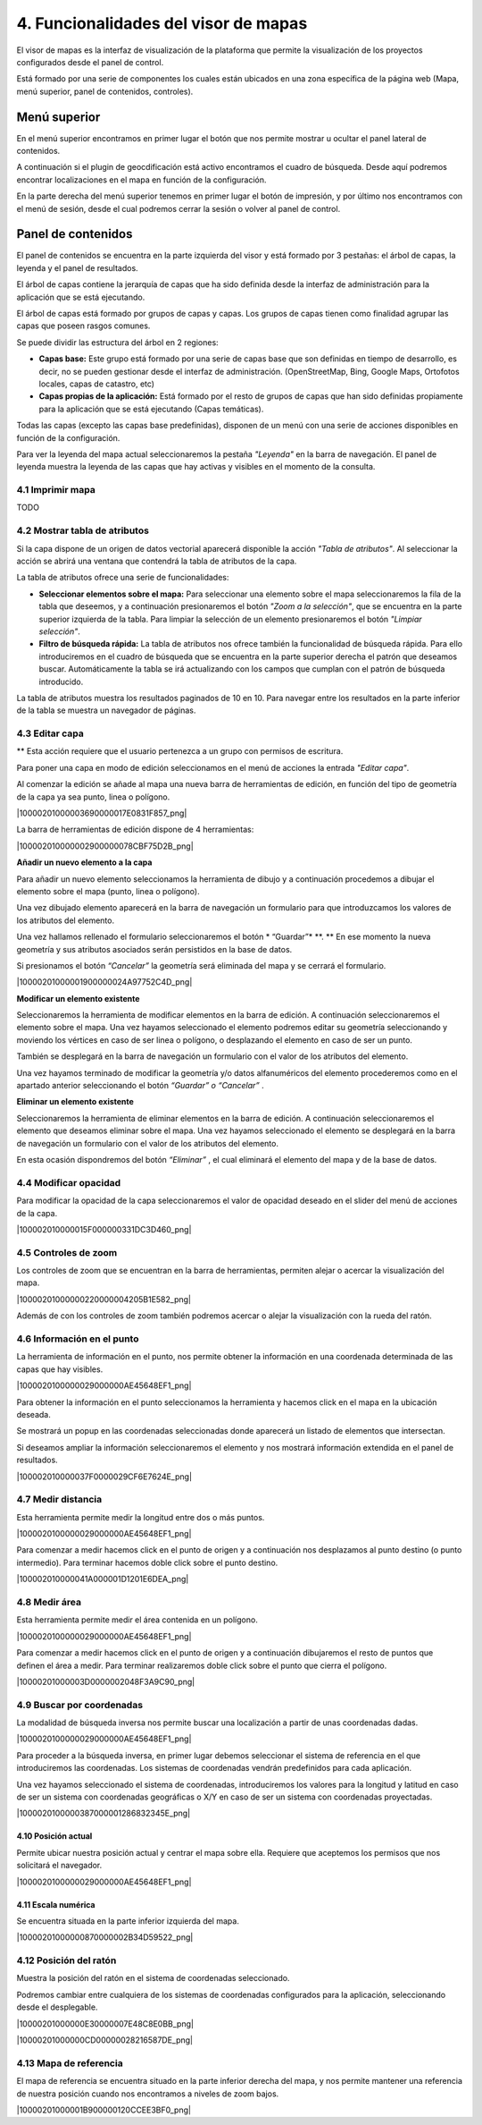 4. Funcionalidades del visor de mapas
=====================================

El visor de mapas es la interfaz de visualización de la plataforma que permite la visualización de los proyectos configurados desde el panel de control.  

.. image:: ../../_static/images/viewer1.png
   :align: center

Está formado por una serie de componentes los cuales están ubicados en una zona específica de la página web (Mapa, menú superior, panel de contenidos, controles).

Menú superior
*************

En el menú superior encontramos en primer lugar el botón que nos permite mostrar u ocultar el panel lateral de contenidos.

A continuación si el plugin de geocdificación está activo encontramos el cuadro de búsqueda. Desde aquí podremos encontrar localizaciones en el mapa en función de la configuración.

En la parte derecha del menú superior tenemos en primer lugar el botón de impresión, y por último nos encontramos con el menú de sesión, desde el cual podremos cerrar la sesión o volver al panel de control.


Panel de contenidos
*******************
El panel de contenidos se encuentra en la parte izquierda del visor y está formado por 3 pestañas: el árbol de capas, la leyenda y el panel de resultados.

El árbol de capas contiene la jerarquía de capas que ha sido definida desde la interfaz de administración para la aplicación que se está ejecutando.

El árbol de capas está formado por grupos de capas y capas. Los grupos de capas tienen como finalidad agrupar las capas que poseen rasgos comunes.

Se puede dividir las estructura del árbol en 2 regiones:

*   **Capas base:** Este grupo está formado por una serie de capas base que son definidas en tiempo de desarrollo, es decir, no se pueden gestionar desde el interfaz de administración. (OpenStreetMap, Bing, Google Maps, Ortofotos locales, capas de catastro, etc)

*   **Capas propias de la aplicación:** Está formado por el resto de grupos de capas que han sido definidas propiamente para la aplicación que se está ejecutando (Capas temáticas).

.. image:: ../../_static/images/viewer3.png
   :align: center
   
Todas las capas (excepto las capas base predefinidas), disponen de un menú con una serie de acciones disponibles en función de la configuración.

.. image:: ../../_static/images/viewer4.png
   :align: center

Para ver la leyenda del mapa actual seleccionaremos la pestaña *"Leyenda"* en la barra de navegación. El panel de leyenda muestra la leyenda de las capas que hay activas y visibles en el momento de la consulta.

.. image:: ../../_static/images/legend.png
   :align: center


4.1 Imprimir mapa
--------------------
TODO


4.2 Mostrar tabla de atributos
------------------------------

Si la capa dispone de un origen de datos vectorial aparecerá disponible la acción *"Tabla de atributos"*. Al seleccionar la acción se abrirá una ventana que contendrá la tabla de atributos de la capa.

La tabla de atributos ofrece una serie de funcionalidades:

*   **Seleccionar elementos sobre el mapa:** Para seleccionar una elemento sobre el mapa seleccionaremos la fila de la tabla que deseemos, y a continuación presionaremos el botón *"Zoom a la selección"*, que se encuentra en la parte superior izquierda de la tabla. Para limpiar la selección de un elemento presionaremos el botón *"Limpiar selección"*.

*   **Filtro de búsqueda rápida:** La tabla de atributos nos ofrece también la funcionalidad de búsqueda rápida. Para ello introduciremos en el cuadro de búsqueda que se encuentra en la parte superior derecha el patrón que deseamos buscar. Automáticamente la tabla se irá actualizando con los campos que cumplan con el patrón de búsqueda introducido.

.. image:: ../../_static/images/attribute.png
   :align: center

La tabla de atributos muestra los resultados paginados de 10 en 10. Para navegar entre los resultados en la parte inferior de la tabla se muestra un navegador de páginas.


4.3 Editar capa
------------------------------

** Esta acción requiere que el usuario pertenezca a un grupo con permisos de escritura.

Para poner una capa en modo de edición seleccionamos en el menú de acciones la entrada *"Editar capa"*.

Al comenzar la edición se añade al mapa una nueva barra de herramientas de edición, en función del tipo de geometría de la capa ya sea punto, linea o polígono.

|10000201000003690000017E0831F857_png|

La barra de herramientas de edición dispone de 4 herramientas:

|100002010000002900000078CBF75D2B_png|

**Añadir un nuevo elemento a la capa**

Para añadir un nuevo elemento seleccionamos la herramienta de dibujo y a continuación procedemos a dibujar el elemento sobre el mapa (punto, linea o polígono). 

Una vez dibujado elemento aparecerá en la barra de navegación un formulario para que introduzcamos los valores de los atributos del elemento.

Una vez hallamos rellenado el formulario seleccionaremos el botón
* “Guardar”*
**. **
En ese momento la nueva geometría y sus atributos asociados serán persistidos en la base de datos.

Si presionamos el botón
*“Cancelar”*
la geometría será eliminada del mapa y se cerrará el formulario.

|10000201000001900000024A97752C4D_png|

**Modificar un elemento existente**

Seleccionaremos la herramienta de modificar elementos en la barra de edición. A continuación seleccionaremos el elemento sobre el mapa. Una vez hayamos seleccionado el elemento podremos editar su geometría seleccionando y moviendo
los vértices en caso de ser linea o polígono, o desplazando el elemento en caso de ser un punto.

También se desplegará en la barra de navegación un formulario con el valor de los atributos del elemento.

Una vez hayamos terminado de modificar la geometría y/o datos alfanuméricos del elemento procederemos como en el apartado anterior seleccionando el botón
*“Guardar” o “Cancelar”*
.

**Eliminar un elemento existente**

Seleccionaremos la herramienta de eliminar elementos en la barra de edición. A continuación seleccionaremos el elemento que deseamos eliminar sobre el mapa. Una vez hayamos seleccionado el elemento se desplegará en la barra de navegación un formulario con el valor de los atributos del elemento.

En esta ocasión dispondremos del botón
*“Eliminar”*
,
el cual eliminará el elemento del mapa y de la base de datos.


4.4 Modificar opacidad
---------------------

Para modificar la opacidad de la capa seleccionaremos el valor de opacidad deseado en el slider del menú de acciones de la capa.

|100002010000015F000000331DC3D460_png|


4.5 Controles de zoom
---------------------

Los controles de zoom que se encuentran en la barra de herramientas, permiten alejar o acercar la visualización del mapa.

|10000201000000220000004205B1E582_png|



Además de con los controles de zoom también podremos acercar o alejar la visualización con la rueda del ratón.

4.6 Información en el punto
---------------------------
La herramienta de información en el punto, nos permite obtener la información en una coordenada determinada de las capas que hay visibles.

|1000020100000029000000AE45648EF1_png|

Para obtener la información en el punto seleccionamos la herramienta y hacemos click en el mapa en la ubicación deseada.

Se mostrará un popup en las coordenadas seleccionadas donde aparecerá un listado de elementos que intersectan.

Si deseamos ampliar la información seleccionaremos el elemento y nos mostrará información extendida en el panel de resultados.

|100002010000037F0000029CF6E7624E_png|


4.7 Medir distancia
-------------------
Esta herramienta permite medir la longitud entre dos o más puntos.

|1000020100000029000000AE45648EF1_png|

Para comenzar a medir hacemos click en el punto de origen y a continuación nos desplazamos al punto destino (o punto intermedio). Para terminar hacemos doble click sobre el punto destino.

|100002010000041A000001D1201E6DEA_png|


4.8 Medir área
--------------
Esta herramienta permite medir el área contenida en un polígono.

|1000020100000029000000AE45648EF1_png|

Para comenzar a medir hacemos click en el punto de origen y a continuación dibujaremos el resto de puntos que definen el área a medir. Para terminar realizaremos doble click sobre el punto que cierra el polígono.

|10000201000003D0000002048F3A9C90_png|


4.9 Buscar por coordenadas
--------------------------
La modalidad de búsqueda inversa nos permite buscar una localización a partir de unas coordenadas dadas.

|1000020100000029000000AE45648EF1_png|

Para proceder a la búsqueda inversa, en primer lugar debemos seleccionar el sistema de referencia en el que introduciremos las coordenadas. Los sistemas de coordenadas vendrán predefinidos para cada aplicación.

Una vez hayamos seleccionado el sistema de coordenadas, introduciremos los valores para la longitud y latitud en caso de ser un sistema con coordenadas geográficas o X/Y
en caso de ser un sistema con coordenadas proyectadas.

|1000020100000387000001286832345E_png|


4.10 Posición actual
~~~~~~~~~~~~~~~~~~~~~
Permite ubicar nuestra posición actual y centrar el mapa sobre ella. Requiere que aceptemos los permisos que nos solicitará el navegador.

|1000020100000029000000AE45648EF1_png|


4.11 Escala numérica
~~~~~~~~~~~~~~~~~~~~~
Se encuentra situada en la parte inferior izquierda del mapa.

|10000201000000870000002B34D59522_png|


4.12 Posición del ratón
-----------------------
Muestra la posición del ratón en el sistema de coordenadas seleccionado.

Podremos cambiar entre cualquiera de los sistemas de coordenadas configurados para la aplicación, seleccionando desde el desplegable.

|10000201000000E30000007E48C8E0BB_png|

|10000201000000CD00000028216587DE_png|



4.13 Mapa de referencia
-----------------------
El mapa de referencia se encuentra situado en la parte inferior derecha del mapa, y nos permite mantener una referencia de nuestra posición cuando nos encontramos a niveles de zoom bajos.

|10000201000001B900000120CCEE3BF0_png|